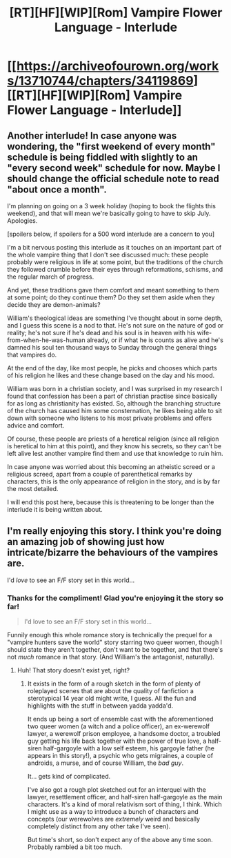 #+TITLE: [RT][HF][WIP][Rom] Vampire Flower Language - Interlude

* [[https://archiveofourown.org/works/13710744/chapters/34119869][[RT][HF][WIP][Rom] Vampire Flower Language - Interlude]]
:PROPERTIES:
:Author: AngelaCastir
:Score: 14
:DateUnix: 1527295694.0
:DateShort: 2018-May-26
:END:

** Another interlude! In case anyone was wondering, the "first weekend of every month" schedule is being fiddled with slightly to an "every second week" schedule for now. Maybe I should change the official schedule note to read "about once a month".

I'm planning on going on a 3 week holiday (hoping to book the flights this weekend), and that will mean we're basically going to have to skip July. Apologies.

[spoilers below, if spoilers for a 500 word interlude are a concern to you]

I'm a bit nervous posting this interlude as it touches on an important part of the whole vampire thing that I don't see discussed much: these people probably were religious in life at some point, but the traditions of the church they followed crumble before their eyes through reformations, schisms, and the regular march of progress.

And yet, these traditions gave them comfort and meant something to them at some point; do they continue them? Do they set them aside when they decide they are demon-animals?

William's theological ideas are something I've thought about in some depth, and I guess this scene is a nod to that. He's not sure on the nature of god or reality; he's not sure if he's dead and his soul is in heaven with his wife-from-when-he-was-human already, or if what he is counts as alive and he's damned his soul ten thousand ways to Sunday through the general things that vampires do.

At the end of the day, like most people, he picks and chooses which parts of his religion he likes and these change based on the day and his mood.

William was born in a christian society, and I was surprised in my research I found that confession has been a part of christian practise since basically for as long as christianity has existed. So, although the branching structure of the church has caused him some consternation, he likes being able to sit down with someone who listens to his most private problems and offers advice and comfort.

Of course, these people are priests of a heretical religion (since all religion is heretical to him at this point), and they know his secrets, so they can't be left alive lest another vampire find them and use that knowledge to ruin him.

In case anyone was worried about this becoming an atheistic screed or a religious screed, apart from a couple of parenthetical remarks by characters, this is the only appearance of religion in the story, and is by far the most detailed.

I will end this post here, because this is threatening to be longer than the interlude it is being written about.
:PROPERTIES:
:Author: AngelaCastir
:Score: 4
:DateUnix: 1527296341.0
:DateShort: 2018-May-26
:END:


** I'm really enjoying this story. I think you're doing an amazing job of showing just how intricate/bizarre the behaviours of the vampires are.

I'd /love/ to see an F/F story set in this world...
:PROPERTIES:
:Author: Schpwuette
:Score: 3
:DateUnix: 1527348469.0
:DateShort: 2018-May-26
:END:

*** Thanks for the compliment! Glad you're enjoying it the story so far!

#+begin_quote
  I'd love to see an F/F story set in this world...
#+end_quote

Funnily enough this whole romance story is technically the prequel for a "vampire hunters save the world" story starring two queer women, though I should state they aren't together, don't want to be together, and that there's not /much/ romance in that story. (And William's the antagonist, naturally).
:PROPERTIES:
:Author: AngelaCastir
:Score: 3
:DateUnix: 1527377796.0
:DateShort: 2018-May-27
:END:

**** Huh! That story doesn't exist yet, right?
:PROPERTIES:
:Author: Schpwuette
:Score: 2
:DateUnix: 1527426749.0
:DateShort: 2018-May-27
:END:

***** It exists in the form of a rough sketch in the form of plenty of roleplayed scenes that are about the quality of fanfiction a sterotypical 14 year old might write, I guess. All the fun and highlights with the stuff in between yadda yadda'd.

It ends up being a sort of ensemble cast with the aforementioned two queer women (a witch and a police officer), an ex-werewolf lawyer, a werewolf prison employee, a handsome doctor, a troubled guy getting his life back together with the power of true love, a half-siren half-gargoyle with a low self esteem, his gargoyle father (he appears in this story!), a psychic who gets migraines, a couple of androids, a murse, and of course William, the /bad guy/.

It... gets kind of complicated.

I've also got a rough plot sketched out for an interquel with the lawyer, resettlement officer, and half-siren half-gargoyle as the main characters. It's a kind of moral relativism sort of thing, I think. Which I might use as a way to introduce a bunch of characters and concepts (our werewolves are /extremely/ weird and basically completely distinct from any other take I've seen).

But time's short, so don't expect any of the above any time soon. Probably rambled a bit too much.
:PROPERTIES:
:Author: AngelaCastir
:Score: 2
:DateUnix: 1527427786.0
:DateShort: 2018-May-27
:END:
